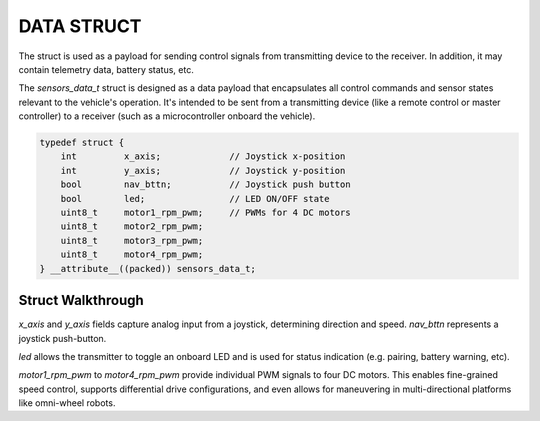 DATA STRUCT
===========

The struct is used as a payload for sending control signals from transmitting device to the receiver.
In addition, it may contain telemetry data, battery status, etc.

The *sensors_data_t* struct is designed as a data payload that encapsulates all control commands and sensor states relevant to the vehicle's operation.
It's intended to be sent from a transmitting device (like a remote control or master controller) to a receiver (such as a microcontroller onboard the vehicle).

.. code-block:: c

    typedef struct {
        int         x_axis;             // Joystick x-position
        int         y_axis;             // Joystick y-position
        bool        nav_bttn;           // Joystick push button
        bool        led;                // LED ON/OFF state
        uint8_t     motor1_rpm_pwm;     // PWMs for 4 DC motors
        uint8_t     motor2_rpm_pwm;
        uint8_t     motor3_rpm_pwm;
        uint8_t     motor4_rpm_pwm;
    } __attribute__((packed)) sensors_data_t;

Struct Walkthrough
^^^^^^^^^^^^^^^^^^

*x_axis* and *y_axis* fields capture analog input from a joystick, determining direction and speed.
*nav_bttn* represents a joystick push-button.

*led* allows the transmitter to toggle an onboard LED and is used for status indication (e.g. pairing, battery warning, etc).

*motor1_rpm_pwm* to *motor4_rpm_pwm* provide individual PWM signals to four DC motors.
This enables fine-grained speed control, supports differential drive configurations, and even allows for maneuvering in multi-directional platforms like omni-wheel robots.